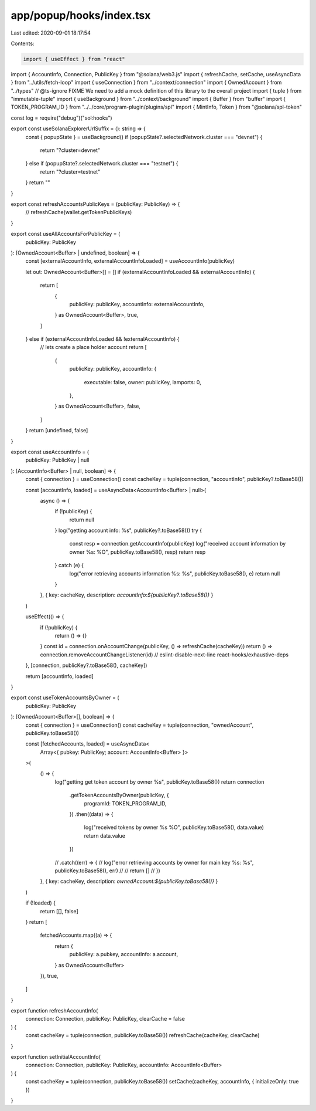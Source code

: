 app/popup/hooks/index.tsx
=========================

Last edited: 2020-09-01 18:17:54

Contents:

.. code-block:: tsx

    import { useEffect } from "react"
import { AccountInfo, Connection, PublicKey } from "@solana/web3.js"
import { refreshCache, setCache, useAsyncData } from "../utils/fetch-loop"
import { useConnection } from "../context/connection"
import { OwnedAccount } from "../types"
// @ts-ignore FIXME We need to add a mock definition of this library to the overall project
import { tuple } from "immutable-tuple"
import { useBackground } from "../context/background"
import { Buffer } from "buffer"
import { TOKEN_PROGRAM_ID } from "../../core/program-plugin/plugins/spl"
import { MintInfo, Token } from "@solana/spl-token"

const log = require("debug")("sol:hooks")

export const useSolanaExplorerUrlSuffix = (): string => {
  const { popupState } = useBackground()
  if (popupState?.selectedNetwork.cluster === "devnet") {
    return "?cluster=devnet"
  } else if (popupState?.selectedNetwork.cluster === "testnet") {
    return "?cluster=testnet"
  }
  return ""
}

export const refreshAccountsPublicKeys = (publicKey: PublicKey) => {
  // refreshCache(wallet.getTokenPublicKeys)
}

export const useAllAccountsForPublicKey = (
  publicKey: PublicKey
): [OwnedAccount<Buffer> | undefined, boolean] => {
  const [externalAccountInfo, externalAccountInfoLoaded] = useAccountInfo(publicKey)

  let out: OwnedAccount<Buffer>[] = []
  if (externalAccountInfoLoaded && externalAccountInfo) {
    return [
      {
        publicKey: publicKey,
        accountInfo: externalAccountInfo,
      } as OwnedAccount<Buffer>,
      true,
    ]
  } else if (externalAccountInfoLoaded && !externalAccountInfo) {
    // lets create a place holder account
    return [
      {
        publicKey: publicKey,
        accountInfo: {
          executable: false,
          owner: publicKey,
          lamports: 0,
        },
      } as OwnedAccount<Buffer>,
      false,
    ]
  }
  return [undefined, false]
}

export const useAccountInfo = (
  publicKey: PublicKey | null
): [AccountInfo<Buffer> | null, boolean] => {
  const { connection } = useConnection()
  const cacheKey = tuple(connection, "accountInfo", publicKey?.toBase58())

  const [accountInfo, loaded] = useAsyncData<AccountInfo<Buffer> | null>(
    async () => {
      if (!publicKey) {
        return null
      }
      log("getting account info: %s", publicKey?.toBase58())
      try {
        const resp = connection.getAccountInfo(publicKey)
        log("received account information by owner %s: %O", publicKey.toBase58(), resp)
        return resp
      } catch (e) {
        log("error retrieving accounts information %s: %s", publicKey.toBase58(), e)
        return null
      }
    },
    { key: cacheKey, description: `accountInfo:${publicKey?.toBase58()}` }
  )

  useEffect(() => {
    if (!publicKey) {
      return () => {}
    }
    const id = connection.onAccountChange(publicKey, () => refreshCache(cacheKey))
    return () => connection.removeAccountChangeListener(id)
    // eslint-disable-next-line react-hooks/exhaustive-deps
  }, [connection, publicKey?.toBase58(), cacheKey])

  return [accountInfo, loaded]
}

export const useTokenAccountsByOwner = (
  publicKey: PublicKey
): [OwnedAccount<Buffer>[], boolean] => {
  const { connection } = useConnection()
  const cacheKey = tuple(connection, "ownedAccount", publicKey.toBase58())

  const [fetchedAccounts, loaded] = useAsyncData<
    Array<{ pubkey: PublicKey; account: AccountInfo<Buffer> }>
  >(
    () => {
      log("getting get token account by owner %s", publicKey.toBase58())
      return connection
        .getTokenAccountsByOwner(publicKey, {
          programId: TOKEN_PROGRAM_ID,
        })
        .then((data) => {
          log("received tokens by owner %s %O", publicKey.toBase58(), data.value)
          return data.value
        })
      // .catch((err) => {
      //   log("error retrieving accounts by owner for main key %s: %s", publicKey.toBase58(), err)
      //
      //   return []
      // })
    },
    { key: cacheKey, description: `ownedAccount:${publicKey.toBase58()}` }
  )

  if (!loaded) {
    return [[], false]
  }
  return [
    fetchedAccounts.map((a) => {
      return {
        publicKey: a.pubkey,
        accountInfo: a.account,
      } as OwnedAccount<Buffer>
    }),
    true,
  ]
}

export function refreshAccountInfo(
  connection: Connection,
  publicKey: PublicKey,
  clearCache = false
) {
  const cacheKey = tuple(connection, publicKey.toBase58())
  refreshCache(cacheKey, clearCache)
}

export function setInitialAccountInfo(
  connection: Connection,
  publicKey: PublicKey,
  accountInfo: AccountInfo<Buffer>
) {
  const cacheKey = tuple(connection, publicKey.toBase58())
  setCache(cacheKey, accountInfo, { initializeOnly: true })
}


